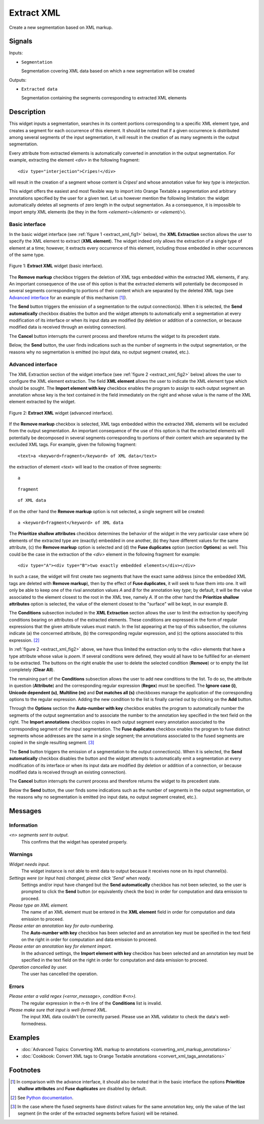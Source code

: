.. meta::
   :description: Orange Textable documentation, Extract XML widget
   :keywords: Orange, Textable, documentation, Extract, XML, widget

.. _Extract XML:

Extract XML
===========

.. image:: figures/ExtractXML_54.png

Create a new segmentation based on XML markup.

Signals
-------

Inputs:

* ``Segmentation``

  Segmentation covering XML data based on which a new segmentation will be
  created

Outputs:

* ``Extracted data``

  Segmentation containing the segments corresponding to extracted XML elements

Description
-----------

This widget inputs a segmentation, searches in its content portions
corresponding to a specific XML element type, and creates a segment for each
occurrence of this element. It should be noted that if a given occurrence is
distributed among several segments of the input segmentation, it will result
in the creation of as many segments in the output segmentation.

Every attribute from extracted elements is automatically converted in
annotation in the output segmentation. For example, extracting the element
*<div>* in the following fragment:

::

    <div type="interjection">Cripes!</div>

will result in the creation of a segment whose content is *Cripes!* and whose
annotation value for key *type* is *interjection*.

This widget offers the easiest and most flexible way to import into Orange
Textable a segmentation and arbitrary annotations specified by the user
for a given text. Let us however mention the following limitation: the widget
automatically deletes all segments of zero length in the output segmentation.
As a consequence, it is impossible to import empty XML elements (be they in
the form *<element></element>* or *<element/>*).

Basic interface
~~~~~~~~~~~~~~~

In the basic widget interface (see :ref:`figure 1 <extract_xml_fig1>` below),
the **XML Extraction** section allows the user to specify the XML element to
extract (**XML element**). The widget indeed only allows the extraction of a
single type of element at a time; however, it extracts every occurrence of
this element, including those embedded in other occurrences of the same type.

.. _extract_xml_fig1:

.. figure:: figures/extract_xml_example.png
    :align: center
    :alt: Basic interface of the Extract XML widget

    Figure 1: **Extract XML** widget (basic interface).
    
The **Remove markup** checkbox triggers the deletion of XML tags embedded
within the extracted XML elements, if any. An important consequence of the
use of this option is that the extracted elements will potentially be
decomposed in several segments corresponding to portions  of their content
which are separated by the deleted XML tags (see `Advanced interface`_ for an
example of this mechanism [#]_).

The **Send** button triggers the emission of a segmentation to the output
connection(s). When it is selected, the **Send automatically** checkbox
disables the button and the widget attempts to automatically emit a
segmentation at every modification of its interface or when its input data are
modified (by deletion or addition of a connection, or because modified data is
received through an existing connection).

The **Cancel** button interrupts the current process and therefore returns the widget to its precedent state.

Below, the **Send** button, the user finds indications such as the number of segments in the output
segmentation, or the reasons why no segmentation is emitted (no input data,
no output segment created, etc.).

Advanced interface
~~~~~~~~~~~~~~~~~~

The XML Extraction section of the widget interface (see :ref:`figure 2
<extract_xml_fig2>` below) allows the user to configure the XML element
extraction. The field **XML element** allows the user to indicate the XML
element type which should be sought. The **Import element with key** checkbox
enables the program to assign to each output segment an annotation whose key
is the text contained in the field immediately on the right and whose value is
the name of the XML element extracted by the widget.

.. _extract_xml_fig2:

.. figure:: figures/extract_xml_advanced_example.png
    :align: center
    :alt: Advanced interface of the Extract XML widget

    Figure 2: **Extract XML** widget (advanced interface).

If the **Remove markup** checkbox is selected, XML tags embedded within the
extracted XML elements will be excluded from the output segmentation. An
important consequence of the use of this option is that the extracted elements
will potentially be decomposed in several segments corresponding to portions
of their content which are separated by the excluded XML tags. For example,
given the following fragment:

::

	<text>a <keyword>fragment</keyword> of XML data</text>

the extraction of element *<text>* will lead to the creation of three
segments:

::

    a

::

    fragment

::

    of XML data

If on the other hand the **Remove markup** option is not selected, a single
segment will be created:

::

    a <keyword>fragment</keyword> of XML data
    
The **Prioritize shallow attributes** checkbox determines the behavior of the
widget in the very particular case where (a) elements of the extracted type
are (exactly) embedded in one another, (b) they have different values for the
same attribute, (c) the **Remove markup** option is selected and (d) the
**Fuse duplicates** option (section **Options**) as well. This could be the
case in the extraction of the *<div>* element in the following fragment for
example:

::

    <div type="A"><div type="B">two exactly embedded elements</div></div>

In such a case, the widget will first create two segments that have the exact
same address (since the embedded XML tags are deleted with **Remove markup**),
then by the effect of **Fuse duplicates**, it will seek to fuse them into one.
It will only be able to keep one of the rival annotation values *A* and *B*
for the annotation key *type*; by default, it will be the value associated to
the element closest to the root in the XML tree, namely *A*. If on the other
hand the **Prioritize shallow attributes** option is selected, the value of
the element closest to the "surface" will be kept, in our example *B*.

The **Conditions** subsection included in the **XML Extraction** section
allows the user to limit the extraction by specifying conditions bearing on
attributes of the extracted elements. These conditions are expressed in the
form of regular expressions that the given attribute values must match. In the
list appearing at the top of this subsection, the columns indicate (a) the
concerned attribute, (b) the corresponding regular expression, and (c) the
options associated to this expression. [#]_

In :ref:`figure 2 <extract_xml_fig2>` above, we have thus limited the
extraction only to the *<div>* elements that have a type attribute whose value
is *poem*. If several conditions were defined, they would all have to be
fulfilled for an element to be extracted. The buttons on the right enable the
user to delete the selected condition (**Remove**) or to empty the list
completely (**Clear All**).

The remaining part of the **Conditions** subsection allows the user to add new
conditions to the list. To do so, the attribute in question (**Attribute**)
and the corresponding regular expression (**Regex**) must be specified. The
**Ignore case (i)**, **Unicode dependent (u)**, **Multiline (m)** and **Dot
matches all (s)** checkboxes manage the application of the corresponding
options to the regular expression. Adding the new condition to the list is
finally carried out by clicking on the **Add** button.

Through the **Options** section the **Auto-number with key** checkbox enables the program to
automatically number the segments of the output segmentation and to associate
the number to the annotation key specified in the text field on the right. The
**Import annotations** checkbox copies in each output segment every annotation
associated to the corresponding segment of the input segmentation. The **Fuse duplicates**
checkbox enables the program to fuse distinct segments
whose addresses are the same in a single segment; the annotations associated
to the fused segments are copied in the single resulting segment. [#]_

The **Send** button triggers the emission of a segmentation to the output
connection(s). When it is selected, the **Send automatically** checkbox
disables the button and the widget attempts to automatically emit a
segmentation at every modification of its interface or when its input data are
modified (by deletion or addition of a connection, or because modified data is
received through an existing connection).

The **Cancel** button interrupts the current process and therefore returns the widget to its precedent state.

Below the **Send** button, the user finds some indications such as the number of segments in the output
segmentation, or the reasons why no segmentation is emitted (no input data,
no output segment created, etc.).

Messages
--------

Information
~~~~~~~~~~~

*<n> segments sent to output.*
    This confirms that the widget has operated properly.

Warnings
~~~~~~~~

*Widget needs input.*
    The widget instance is not able to emit data to output because it receives
    none on its input channel(s).

*Settings were* (or *Input has*) *changed, please click 'Send' when ready.*
    Settings and/or input have changed but the **Send automatically** checkbox
    has not been selected, so the user is prompted to click the **Send**
    button (or equivalently check the box) in order for computation and data
    emission to proceed.

*Please type an XML element.*
    The name of an XML element must be entered in the **XML element** field in 
    order for computation and data emission to proceed.
    
*Please enter an annotation key for auto-numbering.*
    The **Auto-number with key** checkbox has been selected and an annotation
    key must be specified in the text field on the right in order for
    computation and data emission to proceed.
    
*Please enter an annotation key for element import.*
    In the advanced settings, the **Import element with key** checkbox has been 
    selected and an annotation key must be specified in the text field on the 
    right in order for computation and data emission to proceed.

*Operation cancelled by user.*
    The user has cancelled the operation.
    
Errors
~~~~~~

*Please enter a valid regex (<error_message>, condition #<n>).*
    The regular expression in the *n*-th line of the **Conditions** list is 
    invalid.
    
*Please make sure that input is well-formed XML.*
    The input XML data couldn't be correctly parsed. Please use an XML
    validator to check the data's well-formedness.
    
Examples
--------

- :doc:`Advanced Topics: Converting XML markup to annotations <converting_xml_markup_annotations>`
- :doc:`Cookbook: Convert XML tags to Orange Textable annotations <convert_xml_tags_annotations>`

Footnotes
---------

.. [#] In comparison with the advance interface, it should also be noted that
       in the basic interface the options **Prioritize shallow attributes**
       and **Fuse duplicates** are disabled by default.

.. [#] See `Python documentation <http://docs.python.org/library/re.html>`_.

.. [#] In the case where the fused segments have distinct values for the same
       annotation key, only the value of the last segment (in the order of the
       extracted segments before fusion) will be retained.


